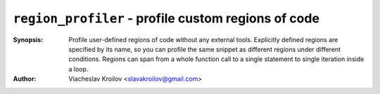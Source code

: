 ``region_profiler`` - profile custom regions of code
====================================================
.. image:: https://travis-ci.com/metopa/region_profiler.svg?branch=master
    :target: https://travis-ci.com/metopa/region_profiler
.. image:: https://codecov.io/gh/metopa/region_profiler/branch/master/graph/badge.svg
  :target: https://codecov.io/gh/metopa/region_profiler

:Synopsis: Profile user-defined regions of code without
           any external tools. Explicitly defined regions
           are specified by its name, so you can profile
           the same snippet as different regions under
           different conditions. Regions can
           span from a whole function call to a single
           statement to single iteration inside a loop.
:Author: Viacheslav Kroilov <slavakroilov@gmail.com>